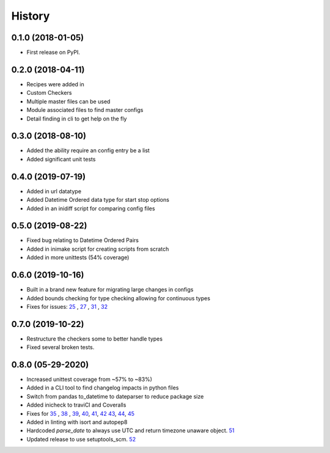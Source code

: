 =======
History
=======

0.1.0 (2018-01-05)
------------------

* First release on PyPI.

0.2.0 (2018-04-11)
------------------

* Recipes were added in
* Custom Checkers
* Multiple master files can be used
* Module associated files to find master configs
* Detail finding in cli to get help on the fly

0.3.0 (2018-08-10)
------------------

* Added the ability require an config entry be a list
* Added significant unit tests

0.4.0 (2019-07-19)
------------------

* Added in url datatype
* Added Datetime Ordered data type for start stop options
* Added in an inidiff script for comparing config files

0.5.0 (2019-08-22)
------------------

* Fixed bug relating to Datetime Ordered Pairs
* Added in inimake script for creating scripts from scratch
* Added in more unittests (54% coverage)


0.6.0 (2019-10-16)
------------------

* Built in a brand new feature for migrating large changes in configs
* Added bounds checking for type checking allowing for continuous types
* Fixes for issues: 25_ , 27_ , 31_ , 32_

.. _25: https://github.com/USDA-ARS-NWRC/inicheck/issues/25
.. _27: https://github.com/USDA-ARS-NWRC/inicheck/issues/27
.. _31: https://github.com/USDA-ARS-NWRC/inicheck/issues/31
.. _32: https://github.com/USDA-ARS-NWRC/inicheck/issues/32


0.7.0 (2019-10-22)
------------------
* Restructure the checkers some to better handle types
* Fixed several broken tests.

0.8.0 (05-29-2020)
-----------
* Increased unittest coverage from ~57% to ~83%)
* Added in a CLI tool to find changelog impacts in python files
* Switch from pandas to_datetime to dateparser to reduce package size
* Added inicheck to traviCI and Coveralls
* Fixes for 35_ , 38_ , 39_, 40_, 41_, 42_ 43_, 44_, 45_
* Added in linting with isort and autopep8
* Hardcoded `parse_date` to always use UTC and return timezone unaware object. 51_
* Updated release to use setuptools_scm. 52_ 

.. _35: https://github.com/USDA-ARS-NWRC/inicheck/issues/25
.. _38: https://github.com/USDA-ARS-NWRC/inicheck/issues/27
.. _39: https://github.com/USDA-ARS-NWRC/inicheck/issues/31
.. _40: https://github.com/USDA-ARS-NWRC/inicheck/issues/40
.. _41: https://github.com/USDA-ARS-NWRC/inicheck/issues/41
.. _42: https://github.com/USDA-ARS-NWRC/inicheck/pull/42
.. _43: https://github.com/USDA-ARS-NWRC/inicheck/issues/43
.. _44: https://github.com/USDA-ARS-NWRC/inicheck/issues/44
.. _45: https://github.com/USDA-ARS-NWRC/inicheck/issues/45
.. _51: https://github.com/USDA-ARS-NWRC/inicheck/issues/51
.. _52: https://github.com/USDA-ARS-NWRC/inicheck/pull/52
